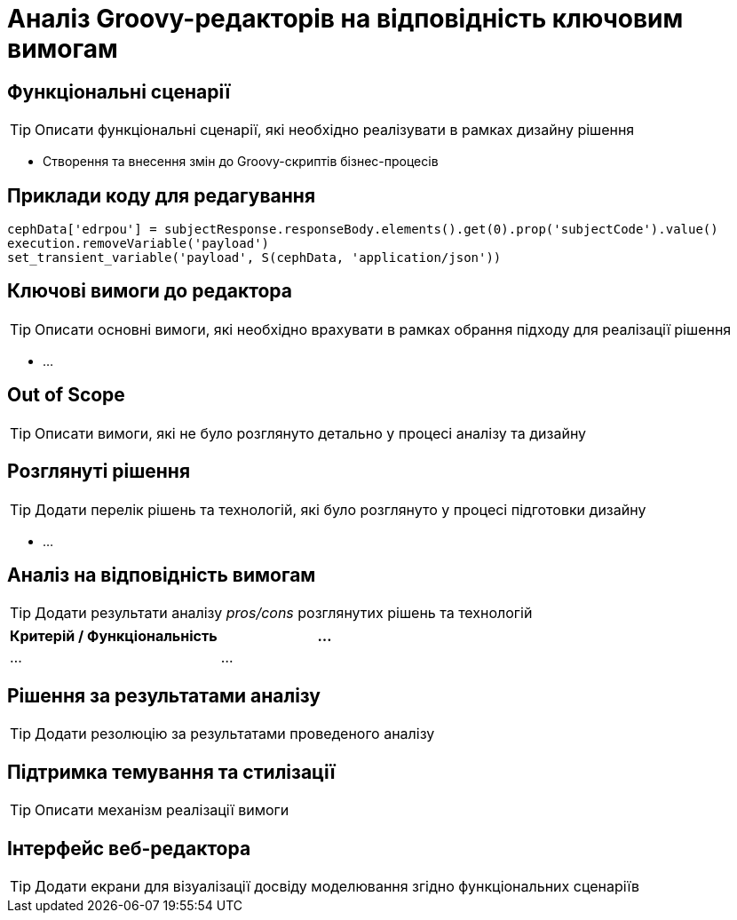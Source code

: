 = Аналіз Groovy-редакторів на відповідність ключовим вимогам

== Функціональні сценарії

[TIP]
Описати функціональні сценарії, які необхідно реалізувати в рамках дизайну рішення

- Створення та внесення змін до Groovy-скриптів бізнес-процесів

== Приклади коду для редагування

[source, groovy]
----
cephData['edrpou'] = subjectResponse.responseBody.elements().get(0).prop('subjectCode').value()
execution.removeVariable('payload')
set_transient_variable('payload', S(cephData, 'application/json'))
----

== Ключові вимоги до редактора

[TIP]
Описати основні вимоги, які необхідно врахувати в рамках обрання підходу для реалізації рішення

- ...

== Out of Scope

[TIP]
Описати вимоги, які не було розглянуто детально у процесі аналізу та дизайну

== Розглянуті рішення

[TIP]
Додати перелік рішень та технологій, які було розглянуто у процесі підготовки дизайну

- ...

== Аналіз на відповідність вимогам

[TIP]
Додати результати аналізу _pros/cons_ розглянутих рішень та технологій

|===
|Критерій / Функціональність|...

|...
|...

|===

== Рішення за результатами аналізу

[TIP]
Додати резолюцію за результатами проведеного аналізу

== Підтримка темування та стилізації

[TIP]
Описати механізм реалізації вимоги

== Інтерфейс веб-редактора

[TIP]
Додати екрани для візуалізації досвіду моделювання згідно функціональних сценаріїв